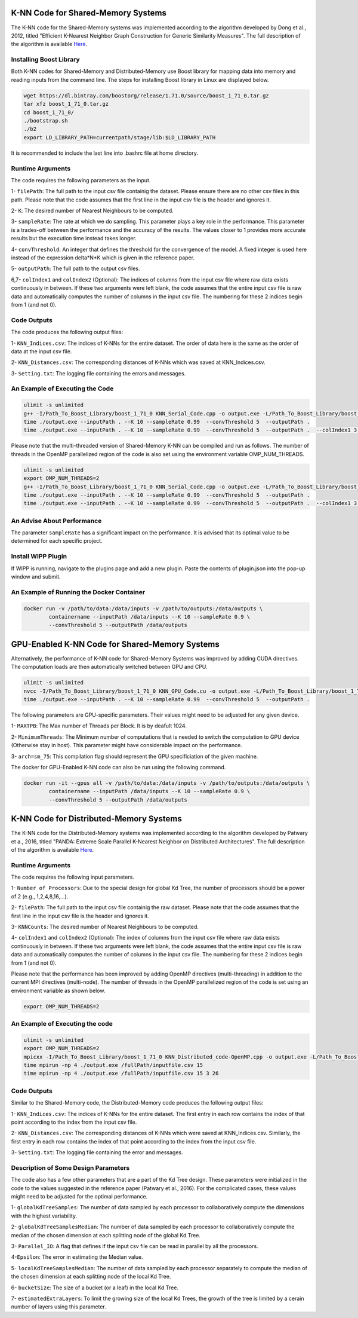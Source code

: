 ===================================
K-NN Code for Shared-Memory Systems
===================================

The K-NN code for the Shared-Memory systems was implemented according to the algorithm developed by Dong et al., 2012, titled "Efficient K-Nearest Neighbor Graph Construction for Generic Similarity Measures". The full description of the algorithm is available 
`Here <https://labshare.atlassian.net/wiki/spaces/WIPP/pages/699039829/K-NN+Implementations+in+C+>`_.

------------------------
Installing Boost Library
------------------------

Both K-NN codes for Shared-Memory and Distributed-Memory use Boost library for mapping data into memory and reading inputs from the command line. The steps for installing Boost library in Linux are displayed below.
 
.. code:: bash
    
    wget https://dl.bintray.com/boostorg/release/1.71.0/source/boost_1_71_0.tar.gz
    tar xfz boost_1_71_0.tar.gz 
    cd boost_1_71_0/
    ./bootstrap.sh
    ./b2
    export LD_LIBRARY_PATH=currentpath/stage/lib:$LD_LIBRARY_PATH

It is recommended to include the last line into .bashrc file at home directory. 

-----------------
Runtime Arguments
-----------------

The code requires the following parameters as the input.

1- ``filePath``: The full path to the input csv file containig the dataset. Please ensure there are no other csv files in this path. Please note that the code assumes that the first line in the input csv file is the header and ignores it.

2- ``K``: The desired number of Nearest Neighbours to be computed. 

3- ``sampleRate``: The rate at which we do sampling. This parameter plays a key role in the performance. This parameter is a trades-off between the performance and the accuracy of the results. The values closer to 1 provides more accurate results but the execution time instead takes longer.  
  
4- ``convThreshold``: An integer that defines the threshold for the convergence of the model. A fixed integer is used here instead of the expression delta*N*K which is given in the reference paper.
 
5- ``outputPath``: The full path to the output csv files.    

6,7- ``colIndex1`` and ``colIndex2`` (Optional): The indices of columns from the input csv file where raw data exists continuously in between. If these two arguments were left blank, the code assumes that the entire input csv file is raw data and automatically computes the number of columns in the input csv file. The numbering for these 2 indices begin from 1 (and not 0). 

------------
Code Outputs
------------

The code produces the following output files:

1- ``KNN_Indices.csv``: The indices of K-NNs for the entire dataset. The order of data here is the same as the order of data at the input csv file.   

2- ``KNN_Distances.csv``: The corresponding distances of K-NNs which was saved at KNN_Indices.csv.   

3- ``Setting.txt``: The logging file containing the errors and messages. 

--------------------------------
An Example of Executing the Code
--------------------------------

.. code:: bash

    ulimit -s unlimited
    g++ -I/Path_To_Boost_Library/boost_1_71_0 KNN_Serial_Code.cpp -o output.exe -L/Path_To_Boost_Library/boost_1_71_0/stage/lib -lboost_iostreams -lboost_system -lboost_filesystem  -O2 
    time ./output.exe --inputPath . --K 10 --sampleRate 0.99  --convThreshold 5  --outputPath .
    time ./output.exe --inputPath . --K 10 --sampleRate 0.99  --convThreshold 5  --outputPath .  --colIndex1 3 --colIndex2 26

Please note that the multi-threaded version of Shared-Memory K-NN can be compiled and run as follows. The number of threads in the OpenMP parallelized region of the code is also set using the environment variable OMP_NUM_THREADS.

.. code:: bash

    ulimit -s unlimited
    export OMP_NUM_THREADS=2 
    g++ -I/Path_To_Boost_Library/boost_1_71_0 KNN_Serial_Code.cpp -o output.exe -L/Path_To_Boost_Library/boost_1_71_0/stage/lib -lboost_iostreams -lboost_system -lboost_filesystem  -O2 -fopenmp
    time ./output.exe --inputPath . --K 10 --sampleRate 0.99  --convThreshold 5  --outputPath .
    time ./output.exe --inputPath . --K 10 --sampleRate 0.99  --convThreshold 5  --outputPath .  --colIndex1 3 --colIndex2 26   
        
---------------------------
An Advise About Performance
---------------------------

The parameter ``sampleRate`` has a significant impact on the performance. It is advised that its optimal value to be determined for each specific project. 

-------------------
Install WIPP Plugin
------------------- 
If WIPP is running, navigate to the plugins page and add a new plugin. Paste the contents of plugin.json into the pop-up window and submit.
   
------------------------------------------
An Example of Running the Docker Container
------------------------------------------  

.. code:: bash

    docker run -v /path/to/data:/data/inputs -v /path/to/outputs:/data/outputs \
            containername --inputPath /data/inputs --K 10 --sampleRate 0.9 \
            --convThreshold 5 --outputPath /data/outputs    
            
              
==================================================
GPU-Enabled K-NN Code for Shared-Memory Systems
==================================================    

Alternatively, the performance of K-NN code for Shared-Memory Systems was improved by adding CUDA directives. The computation loads are then automatically switched between GPU and CPU.  

.. code:: bash

    ulimit -s unlimited
    nvcc -I/Path_To_Boost_Library/boost_1_71_0 KNN_GPU_Code.cu -o output.exe -L/Path_To_Boost_Library/boost_1_71_0/stage/lib -lboost_iostreams -lboost_system -lboost_filesystem -O2 -arch=sm_75
    time ./output.exe --inputPath . --K 10 --sampleRate 0.99  --convThreshold 5  --outputPath .

The following parameters are GPU-specific parameters. Their values might need to be adjusted for any given device. 

1- ``MAXTPB``: The Max number of Threads per Block. It is by deafult 1024.

2- ``MinimumThreads``: The Minimum number of computations that is needed to switch the computation to GPU device (Otherwise stay in host). This parameter might have considerable impact on the performance. 

3- ``arch=sm_75``: This compilation flag should represent the GPU specificiation of the given machine. 


The docker for GPU-Enabled K-NN code can also be run using the following command.

.. code:: bash

    docker run -it --gpus all -v /path/to/data:/data/inputs -v /path/to/outputs:/data/outputs \
            containername --inputPath /data/inputs --K 10 --sampleRate 0.9 \
            --convThreshold 5 --outputPath /data/outputs  

========================================
K-NN Code for Distributed-Memory Systems
========================================

The K-NN code for the Distributed-Memory systems was implemented according to the algorithm developed by Patwary et a., 2016, titled "PANDA: Extreme Scale Parallel K-Nearest Neighbor on Distributed Architectures". The full description of the algorithm is available 
`Here <https://labshare.atlassian.net/wiki/spaces/WIPP/pages/699039829/K-NN+Implementations+in+C+>`_.

-----------------
Runtime Arguments
-----------------

The code requires the following input parameters.

1- ``Number of Processors``: Due to the special design for global Kd Tree, the number of processors should be a power of 2 (e.g., 1,2,4,8,16,...).  

2- ``filePath``: The full path to the input csv file containig the raw dataset. Please note that the code assumes that the first line in the input csv file is the header and ignores it.

3- ``KNNCounts``: The desired number of Nearest Neighbours to be computed.

4- ``colIndex1`` and ``colIndex2`` (Optional): The index of columns from the input csv file where raw data exists continuously in between. If these two arguments were left blank, the code assumes that the entire input csv file is raw data and automatically computes the number of columns in the input csv file. The numbering for these 2 indices begin from 1 (and not 0). 

Please note that the performance has been improved by adding OpenMP directives (multi-threading) in addition to the current MPI directives (multi-node). The number of threads in the OpenMP parallelized region of the code is set using an environment variable as shown below.

.. code:: bash

    export OMP_NUM_THREADS=2

--------------------------------
An Example of Executing the code
--------------------------------

.. code:: bash

    ulimit -s unlimited
    export OMP_NUM_THREADS=2
    mpicxx -I/Path_To_Boost_Library/boost_1_71_0 KNN_Distributed_code-OpenMP.cpp -o output.exe -L/Path_To_Boost_Library/boost_1_71_0/stage/lib -lboost_iostreams -O2 -fopenmp
    time mpirun -np 4 ./output.exe /fullPath/inputfile.csv 15
    time mpirun -np 4 ./output.exe /fullPath/inputfile.csv 15 3 26
    
------------
Code Outputs
------------

Similar to the Shared-Memory code, the Distributed-Memory code produces the following output files:

1- ``KNN_Indices.csv``: The indices of K-NNs for the entire dataset. The first entry in each row contains the index of that point according to the index from the input csv file.

2- ``KNN_Distances.csv``: The corresponding distances of K-NNs which were saved at KNN_Indices.csv. Similarly, the first entry in each row contains the index of that point according to the index from the input csv file.

3- ``Setting.txt``: The logging file containing the error and messages. 
   
-------------------------------------
Description of Some Design Parameters
-------------------------------------

The code also has a few other parameters that are a part of the Kd Tree design. These parameters were initialized in the code to the values suggested in the reference paper (Patwary et al., 2016). For the complicated cases, these values might need to be adjusted for the optimal performance.     
 
1- ``globalKdTreeSamples``: The number of data sampled by each processor to collaboratively compute the dimensions with the highest variability.

2- ``globalKdTreeSamplesMedian``: The number of data sampled by each processor to collaboratively compute the median of the chosen dimension at each splitting node of the global Kd Tree.

3- ``Parallel_IO``: A flag that defines if the input csv file can be read in parallel by all the processors. 

4-``Epsilon``: The error in estimating the Median value.

5- ``localKdTreeSamplesMedian``: The number of data sampled by each processor separately to compute the median of the chosen dimension at each splitting node of the local Kd Tree.

6- ``bucketSize``: The size of a bucket (or a leaf) in the local Kd Tree.

7- ``estimatedExtraLayers``: To limit the growing size of the local Kd Trees, the growth of the tree is limited by a cerain number of layers using this parameter.
 
